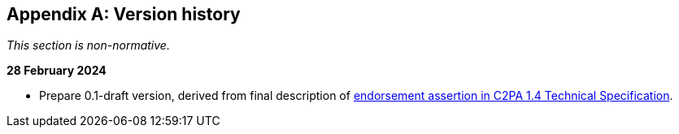 [appendix]
== Version history

_This section is non-normative._

*28 February 2024*

* Prepare 0.1-draft version, derived from final description of link:https://c2pa.org/specifications/specifications/1.4/specs/C2PA_Specification.html#_endorsement_2[endorsement assertion in C2PA 1.4 Technical Specification].

